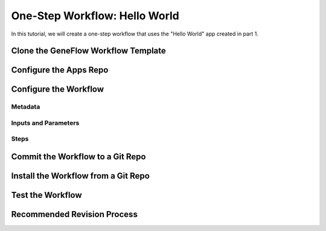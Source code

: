 .. one-step-workflow

One-Step Workflow: Hello World
==============================

In this tutorial, we will create a one-step workflow that uses the "Hello World" app created in part 1. 

Clone the GeneFlow Workflow Template
------------------------------------

Configure the Apps Repo
-----------------------

Configure the Workflow
----------------------

Metadata
~~~~~~~~

Inputs and Parameters
~~~~~~~~~~~~~~~~~~~~~

Steps
~~~~~

Commit the Workflow to a Git Repo
---------------------------------

Install the Workflow from a Git Repo
------------------------------------

Test the Workflow
-----------------

Recommended Revision Process
----------------------------


